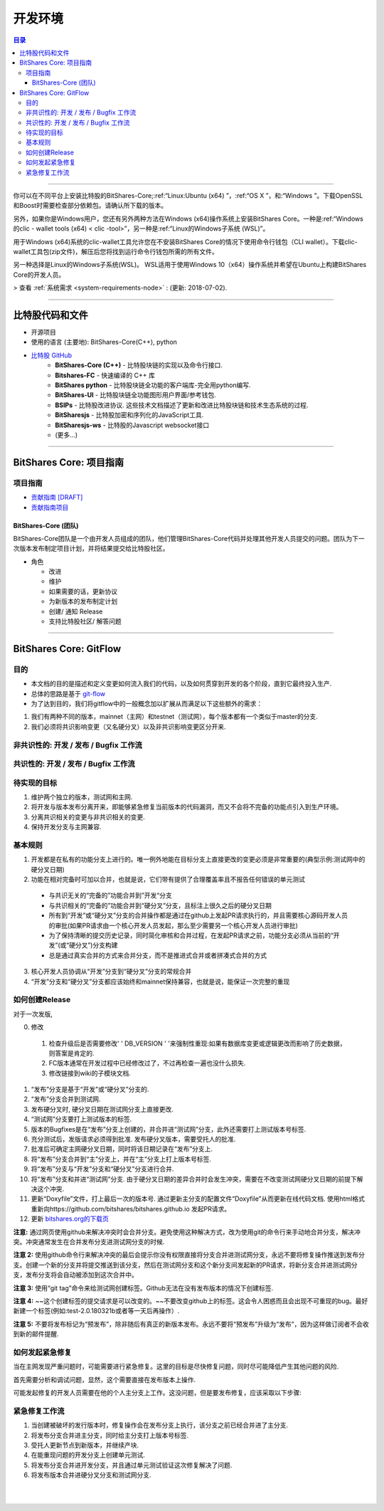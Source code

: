 
**************************
开发环境
**************************

.. contents:: 目录
   :local:
   
-------

你可以在不同平台上安装比特股的BitShares-Core;:ref:“Linux:Ubuntu (x64) ”，:ref:“OS X ”，和:“Windows ”。下载OpenSSL和Boost时需要检查部分依赖包。请确认所下载的版本。

另外，如果你是Windows用户，您还有另外两种方法在Windows (x64)操作系统上安装BitShares Core。一种是:ref:“Windows的clic - wallet tools (x64) < clic -tool>”，另一种是:ref:“Linux的Windows子系统 (WSL)”。

用于Windows (x64)系统的clic-wallet工具允许您在不安装BitShares Core的情况下使用命令行钱包（CLI wallet）。下载clic-wallet工具包(zip文件)，解压后您将找到运行命令行钱包所需的所有文件。

另一种选择是Linux的Windows子系统(WSL)。 WSL适用于使用Windows 10（x64）操作系统并希望在Ubuntu上构建BitShares Core的开发人员。

> 查看 :ref:`系统需求 <system-requirements-node>` : (更新: 2018-07-02).


-------------------

比特股代码和文件
===============================


- 开源项目
- 使用的语言 (主要地): BitShares-Core(C++), python
- `比特股 GitHub <https://github.com/bitshares>`_
   - **BitShares-Core (C++)** - 比特股块链的实现以及命令行接口.
   - **Bitshares-FC** - 快速编译的 C++ 库 
   - **BitShares python** - 比特股块链全功能的客户端库-完全用python编写.
   - **BitShares-UI** - 比特股块链全功能图形用户界面/参考钱包.
   - **BSIPs** - 比特股改进协议. 这些技术文档描述了更新和改进比特股块链和技术生态系统的过程.
   - **BitSharesjs** - 比特股加密和序列化的JavaScript工具.
   - **BitSharesjs-ws** - 比特股的Javascript websocket接口 
   - (更多...)

----------
   

BitShares Core: 项目指南 
==================================

项目指南
------------------

- `贡献指南 [DRAFT] <https://github.com/bitshares/bitshares-core/wiki/Contribution-Guide>`_
- `贡献指南项目 <https://github.com/bitshares/bitshares-core/projects/6>`_

BitShares-Core (团队) 
^^^^^^^^^^^^^^^^^^^^^^^

BitShares-Core团队是一个由开发人员组成的团队，他们管理BitShares-Core代码并处理其他开发人员提交的问题。团队为下一次版本发布制定项目计划，并将结果提交给比特股社区。

* 角色

  - 改进
  - 维护
  - 如果需要的话，更新协议
  - 为新版本的发布制定计划
  - 创建/ 通知  Release 
  - 支持比特股社区/ 解答问题
  
	
------------------	
	
BitShares Core: GitFlow
=========================

目的
-------------

* 本文档的目的是描述和定义变更如何流入我们的代码，以及如何贯穿到开发的各个阶段，直到它最终投入生产.
* 总体的思路是基于 `git-flow <https://datasift.github.io/gitflow/IntroducingGitFlow.html>`_
* 为了达到目的，我们将gitflow中的一般概念加以扩展从而满足以下这些额外的需求：

1. 我们有两种不同的版本，mainnet（主网）和testnet（测试网），每个版本都有一个类似于master的分支.
2. 我们必须将共识影响变更（又名硬分叉）以及非共识影响变更区分开来.


非共识性的: 开发 / 发布 / Bugfix 工作流
-----------------------------------------------------------

.. image:: ../../_static/structures/bts-non-concensus.png
        :alt: 比特股
        :width: 750px
        :align: center

共识性的: 开发 / 发布 / Bugfix 工作流
------------------------------------------------------

.. image:: ../../_static/structures/bts-concensus.png
        :alt: 比特股 
        :width: 750px
        :align: center


待实现的目标
---------------------

1. 维护两个独立的版本，测试网和主网.
2. 将开发与版本发布分离开来，即能够紧急修复当前版本的代码漏洞，而又不会将不完备的功能点引入到生产环境。
3. 分离共识相关的变更与非共识相关的变更.
4. 保持开发分支与主网兼容.

基本规则
---------------

1. 开发都是在私有的功能分支上进行的。唯一例外地能在目标分支上直接更改的变更必须是非常重要的(典型示例:测试网中的硬分叉日期)
2. 功能在相对完备时可加以合并，也就是说，它们带有提供了合理覆盖率且不报告任何错误的单元测试
  - 与共识无关的“完备的”功能合并到”开发“分支
  - 与共识相关的“完备的”功能合并到“硬分叉”分支，且标注上很久之后的硬分叉日期
  - 所有到“开发”或“硬分叉”分支的合并操作都是通过在github上发起PR请求执行的，并且需要核心源码开发人员的审批(如果PR请求由一个核心开发人员发起，那么至少需要另一个核心开发人员进行审批)
  - 为了保持清晰的提交历史记录，同时简化审核和合并过程，在发起PR请求之前，功能分支必须从当前的“开发”(或“硬分叉”)分支构建
  - 总是通过真实合并的方式来合并分支，而不是推进式合并或者拼凑式合并的方式
3. 核心开发人员协调从“开发”分支到“硬分叉”分支的常规合并
4. “开发”分支和“硬分叉”分支都应该始终和mainnet保持兼容，也就是说，能保证一次完整的重现

如何创建Release
---------------------------

对于一次发版,

0. 修改

  1. 检查升级后是否需要修改' ' DB_VERSION ' '来强制性重现:如果有数据库变更或逻辑更改而影响了历史数据，则答案是肯定的.
  2. FC版本通常在开发过程中已经修改过了，不过再检查一遍也没什么损失.
  3. 修改链接到wiki的子模块文档.

1. “发布”分支是基于“开发”或“硬分叉”分支的.
2. “发布”分支合并到测试网.
3. 发布硬分叉时, 硬分叉日期在测试网分支上直接更改.
4. “测试网”分支要打上测试版本的标签.
5. 版本的Bugfixes是在“发布”分支上创建的，并合并进“测试网”分支，此外还需要打上测试版本号标签.
6. 充分测试后，发版请求必须得到批准. 发布硬分叉版本，需要受托人的批准.
7. 批准后可确定主网硬分叉日期，同时将该日期记录在“发布”分支上.
8. 将“发布”分支合并到“主”分支上，并在“主”分支上打上版本号标签.
9. 将“发布”分支与“开发”分支和“硬分叉”分支进行合并.
10. 将“发布”分支和并进“测试网”分支. 由于硬分叉日期的差异合并时会发生冲突，需要在不改变测试网硬分叉日期的前提下解决这个冲突.
11. 更新“Doxyfile”文件，打上最后一次的版本号. 通过更新主分支的配置文件“Doxyfile”从而更新在线代码文档. 使用html格式重新向https://github.com/bitshares/bitshares.github.io 发起PR请求。
12. 更新 `bitshares.org的下载页 <https://github.com/bitshares/bitshares.github.io/blob/master/_includes/download.html>`_

**注意:** 通过网页使用github来解决冲突时会合并分支。避免使用这种解决方式，改为使用git的命令行来手动地合并分支，解决冲突。冲突通常发生在合并发布分支进测试网分支的时候.

**注意 2:** 使用github命令行来解决冲突的最后会提示你没有权限直接将分支合并进测试网分支，永远不要将修复操作推送到发布分支。创建一个新的分支并将提交推送到该分支，然后在测试网分支和这个新分支间发起新的PR请求，将新分支合并进测试网分支，发布分支将会自动被添加到这次合并中。

**注意 3:** 使用“git tag”命令来给测试网创建标签。Github无法在没有发布版本的情况下创建标签.

**注意 4:** ~~这个创建标签的提交请求是可以改变的。~~不要改变github上的标签。这会令人困惑而且会出现不可重现的bug。最好新建一个标签(例如:test-2.0.180321b或者等一天后再操作）.

**注意 5:** 不要将发布标记为“预发布”，除非随后有真正的新版本发布。永远不要将“预发布”升级为“发布”，因为这样做订阅者不会收到新的邮件提醒.

如何发起紧急修复
-------------------------------------

当在主网发现严重问题时，可能需要进行紧急修复。这里的目标是尽快修复问题，同时尽可能降低产生其他问题的风险.

首先需要分析和调试问题，显然，这个需要直接在发布版本上操作.

可能发起修复的开发人员需要在他的个人主分支上工作。这没问题，但是要发布修复，应该采取以下步骤:

紧急修复工作流
-----------------------------

.. image:: ../../_static/structures/bts-emergency-fix.png
        :alt: BitShares
        :width: 750px
        :align: center
		

1. 当创建被破坏的发行版本时，修复操作会在发布分支上执行，该分支之前已经合并进了主分支.
2. 将发布分支合并进主分支，同时给主分支打上版本号标签.
3. 受托人更新节点到新版本，并继续产块.
4. 在能重现问题的开发分支上创建单元测试.
5. 将发布分支合并进开发分支，并且通过单元测试验证这次修复解决了问题.
6. 将发布版本合并进硬分叉分支和测试网分支.


|

|

